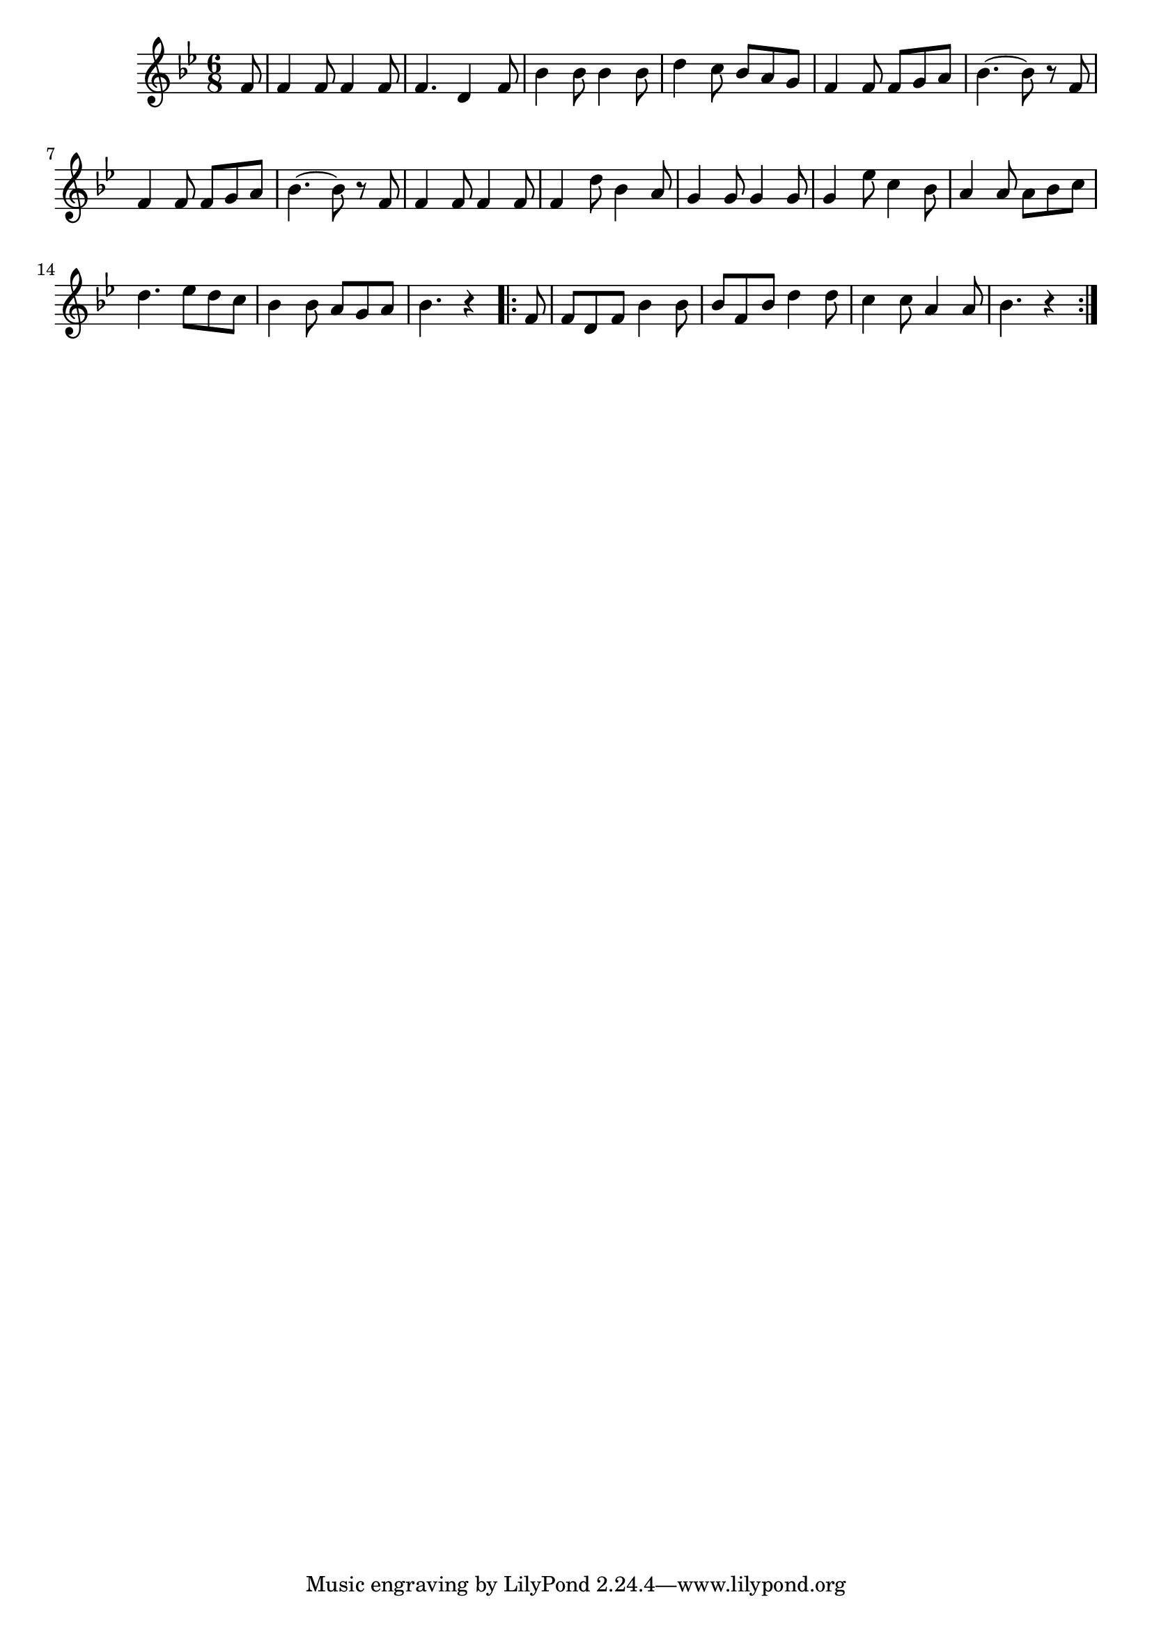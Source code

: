 \version "2.19.49"
%{\header {
  title = "The Huntsman"
  composer = "anonymous"
  enteredby = "B. Crowell"
  source = "The Abridged Academy Song-Book, Charles H. Levermore, Ginn & Co., Boston, 1898"
}%}
\score{{\key bes \major
\time 6/8
%{\tempo 8=270
%}\relative c' {
  \partial 8
  f8 | f4 f8 f4 f8 | f4. d4 f8 | bes4 bes8 bes4 bes8 | d4 c8 bes a g | f4 f8 f g a |
  bes4.~ bes8 r f | f4 f8 f g a | bes4.~ bes8 r f8 | f4 f8 f4 f8 | f4 d'8 bes4 a8 | g4 g8 g4 g8 |
  g4 es'8 c4 bes8 | a4 a8 a bes c | d4. es8 d c | bes4 bes8 a g a | bes4. r4 \bar ".|:"
  f8 | f d f bes4 bes8 | bes8 f bes d4 d8 | c4 c8 a4 a8 | bes4. r4 
  \bar ":|."
}

}}